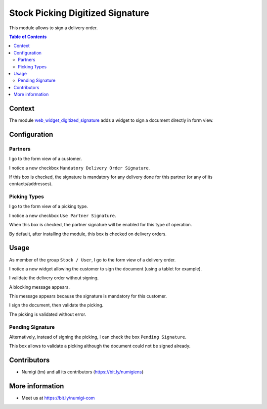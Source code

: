Stock Picking Digitized Signature
=================================

This module allows to sign a delivery order.

.. contents:: Table of Contents

Context
-------
The module `web_widget_digitized_signature <https://github.com/OCA/web/tree/12.0/web_widget_digitized_signature>`_
adds a widget to sign a document directly in form view.

Configuration
-------------

Partners
********
I go to the form view of a customer.

I notice a new checkbox ``Mandatory Delivery Order Signature``.

.. image:: static/description/partner_form.png

If this box is checked, the signature is mandatory for any delivery done for this partner
(or any of its contacts/addresses).

Picking Types
*************
I go to the form view of a picking type.

I notice a new checkbox ``Use Partner Signature``.

.. image:: static/description/picking_type_form.png

When this box is checked, the partner signature will be enabled for this type of operation.

By default, after installing the module, this box is checked on delivery orders.

Usage
-----
As member of the group ``Stock / User``, I go to the form view of a delivery order.

I notice a new widget allowing the customer to sign the document (using a tablet for example).

.. image:: static/description/stock_picking_form.png

I validate the delivery order without signing.

.. image:: static/description/stock_picking_validate_button.png

A blocking message appears.

.. image:: static/description/stock_picking_validate_error.png

This message appears because the signature is mandatory for this customer.

I sign the document, then validate the picking.

.. image:: static/description/stock_picking_signed.png

The picking is validated without error.

.. image:: static/description/stock_picking_done.png

Pending Signature
*****************
Alternatively, instead of signing the picking, I can check the box ``Pending Signature``.

.. image:: static/description/stock_picking_pending_signature.png

This box allows to validate a picking although the document could not be signed already.

Contributors
------------
* Numigi (tm) and all its contributors (https://bit.ly/numigiens)

More information
----------------
* Meet us at https://bit.ly/numigi-com
